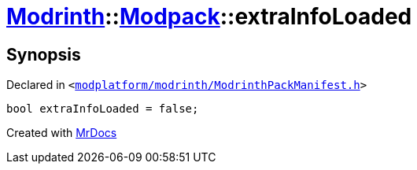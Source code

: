 [#Modrinth-Modpack-extraInfoLoaded]
= xref:Modrinth.adoc[Modrinth]::xref:Modrinth/Modpack.adoc[Modpack]::extraInfoLoaded
:relfileprefix: ../../
:mrdocs:


== Synopsis

Declared in `&lt;https://github.com/PrismLauncher/PrismLauncher/blob/develop/launcher/modplatform/modrinth/ModrinthPackManifest.h#L110[modplatform&sol;modrinth&sol;ModrinthPackManifest&period;h]&gt;`

[source,cpp,subs="verbatim,replacements,macros,-callouts"]
----
bool extraInfoLoaded = false;
----



[.small]#Created with https://www.mrdocs.com[MrDocs]#
